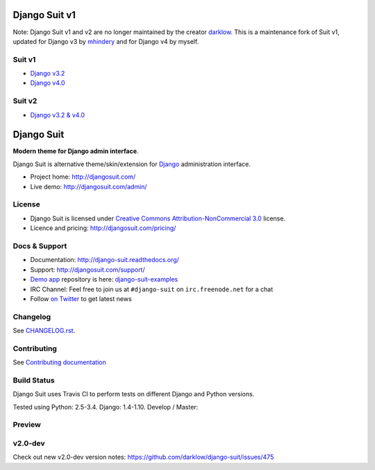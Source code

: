 ==============
Django Suit v1
==============

Note: Django Suit v1 and v2 are no longer maintained by the creator `darklow <https://github.com/darklow>`_.  This is a maintenance fork of Suit v1, updated for Django v3 by `mhindery <https://github.com/mhindery>`_ and for Django v4 by myself.

Suit v1
==============
* `Django v3.2 <https://github.com/mhindery/django-suit/tree/develop>`_
* `Django v4.0 <https://github.com/erictrudeau/django-suit-v1/tree/v1>`_

.. image:: https://raw.github.com/darklow/django-suit/develop/docs/_static/img/django-suit.png
   :alt: Django Suit v1 Preview
   :target: http://djangosuit.com/admin/


Suit v2
==============
* `Django v3.2 & v4.0 <https://github.com/pulse-mind/django-suit>`_

.. image:: https://raw.github.com/erictrudeau/django-suit-v1/v1/docs/_static/img/django-suit-v2.png
   :alt: Django Suit v2 Preview
   :target: http://v2.djangosuit.com/admin/


===========
Django Suit
===========

**Modern theme for Django admin interface**.

Django Suit is alternative theme/skin/extension for `Django <http://www.djangoproject.com>`_ administration interface.

* Project home: http://djangosuit.com/
* Live demo: http://djangosuit.com/admin/


License
=======

* Django Suit is licensed under `Creative Commons Attribution-NonCommercial 3.0 <http://creativecommons.org/licenses/by-nc/3.0/>`_ license.
* Licence and pricing: http://djangosuit.com/pricing/


Docs & Support
==============

* Documentation: http://django-suit.readthedocs.org/
* Support: http://djangosuit.com/support/
* `Demo app <http://djangosuit.com/admin/>`_ repository is here: `django-suit-examples <https://github.com/darklow/django-suit-examples>`_
* IRC Channel: Feel free to join us at ``#django-suit`` on ``irc.freenode.net`` for a chat
* Follow `on Twitter <http://twitter.com/DjangoSuit>`_ to get latest news

Changelog
=========

See `CHANGELOG.rst <https://github.com/darklow/django-suit/blob/develop/CHANGELOG.rst>`_.


Contributing
============

See `Contributing documentation <http://django-suit.readthedocs.org/en/develop/contributing.html>`_


Build Status
============

Django Suit uses Travis CI to perform tests on different Django and Python versions.

Tested using Python: 2.5-3.4. Django: 1.4-1.10. Develop / Master:

.. |develop| image:: https://travis-ci.org/darklow/django-suit.png?branch=develop
   :alt: Build Status - develop branch
   :target: http://travis-ci.org/darklow/django-suit

.. |master| image:: https://travis-ci.org/darklow/django-suit.png?branch=master
   :alt: Build Status - master branch
   :target: http://travis-ci.org/darklow/django-suit

|develop| |master|


Preview
=======

.. image:: https://raw.github.com/darklow/django-suit/develop/docs/_static/img/django-suit.png
   :alt: Django Suit Preview
   :target: http://djangosuit.com/admin/


v2.0-dev
========

Check out new v2.0-dev version notes: https://github.com/darklow/django-suit/issues/475
